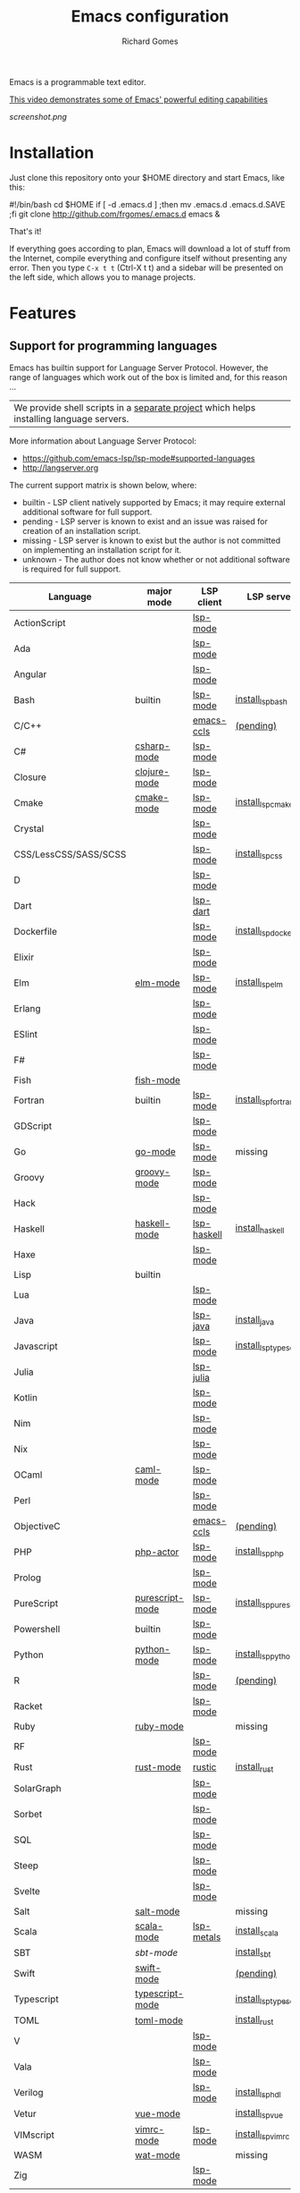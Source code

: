 #+TITLE: Emacs configuration
#+PROPERTY: header-args :tangle README.el
#+STARTUP: showeverything
#+OPTIONS: toc:nil
#+AUTHOR: Richard Gomes

Emacs is a programmable text editor.

[[http://youtu.be/jNa3axo40qM][This video demonstrates some of Emacs' powerful editing capabilities]]

[[screenshot.png]]

* Installation
Just clone this repository onto your $HOME directory and start Emacs, like this:

#+BEGIN_EXAMPLE bash
#!/bin/bash
cd $HOME
if [ -d .emacs.d ] ;then mv .emacs.d .emacs.d.SAVE ;fi
git clone http://github.com/frgomes/.emacs.d
emacs &
#+END_EXAMPLE

That's it!

If everything goes according to plan, Emacs will download a lot of stuff from the Internet, compile everything and configure itself without presenting any error. Then you type ~C-x t t~ (Ctrl-X t t) and a sidebar will be presented on the left side, which allows you to manage projects.
* Features
** Support for programming languages

Emacs has builtin support for Language Server Protocol. However, the range of languages which work out of the box is limited and, for this reason ...

| We provide shell scripts in a [[http://github.com/frgomes/bash-scripts][separate project]] which helps installing language servers.

More information about Language Server Protocol:

 * https://github.com/emacs-lsp/lsp-mode#supported-languages
 * http://langserver.org

 The current support matrix is shown below, where:

  * builtin - LSP client natively supported by Emacs; it may require external additional software for full support.
  * pending - LSP server is known to exist and an issue was raised for creation of an installation script.
  * missing - LSP server is known to exist but the author is not committed on implementing an installation script for it.
  * unknown - The author does not know whether or not additional software is required for full support.
    
 | Language              | major mode      | LSP client  | LSP server             |
 |-----------------------+-----------------+-------------+------------------------|
 | ActionScript          |                 | [[https://github.com/emacs-lsp/lsp-mode][lsp-mode]]    |                        |
 | Ada                   |                 | [[https://github.com/emacs-lsp/lsp-mode][lsp-mode]]    |                        |
 | Angular               |                 | [[https://github.com/emacs-lsp/lsp-mode][lsp-mode]]    |                        |
 | Bash                  | builtin         | [[https://github.com/emacs-lsp/lsp-mode][lsp-mode]]    | [[http://github.com/frgomes/bash-scripts/blob/master/bin/install_lsp_bash][install_lsp_bash]]       |
 | C/C++                 |                 | [[https://github.com/emacs-lsp/emacs-ccls][emacs-ccls]]  | [[https://github.com/frgomes/bash-scripts/issues/66][(pending)]]              |
 | C#                    | [[https://github.com/emacs-csharp/csharp-mode][csharp-mode]]     | [[https://github.com/emacs-lsp/lsp-mode][lsp-mode]]    |                        |
 | Closure               | [[https://github.com/clojure-emacs/clojure-mode][clojure-mode]]    | [[https://github.com/emacs-lsp/lsp-mode][lsp-mode]]    |                        |
 | Cmake                 | [[https://melpa.org/#/cmake-mode][cmake-mode]]      | [[https://github.com/emacs-lsp/lsp-mode][lsp-mode]]    | [[http://github.com/frgomes/bash-scripts/blob/master/bin/install_lsp_cmake][install_lsp_cmake]]      |
 | Crystal               |                 | [[https://github.com/emacs-lsp/lsp-mode][lsp-mode]]    |                        |
 | CSS/LessCSS/SASS/SCSS |                 | [[https://github.com/emacs-lsp/lsp-mode][lsp-mode]]    | [[http://github.com/frgomes/bash-scripts/blob/master/bin/install_lsp_css][install_lsp_css]]        |
 | D                     |                 | [[https://github.com/emacs-lsp/lsp-mode][lsp-mode]]    |                        |
 | Dart                  |                 | [[https://github.com/emacs-lsp/lsp-dart][lsp-dart]]    |                        |
 | Dockerfile            |                 | [[https://github.com/emacs-lsp/lsp-mode][lsp-mode]]    | [[http://github.com/frgomes/bash-scripts/blob/master/bin/install_lsp_dockerfile][install_lsp_dockerfile]] |
 | Elixir                |                 | [[https://github.com/emacs-lsp/lsp-mode][lsp-mode]]    |                        |
 | Elm                   | [[https://github.com/jcollard/elm-mode][elm-mode]]        | [[https://github.com/emacs-lsp/lsp-mode][lsp-mode]]    | [[http://github.com/frgomes/bash-scripts/blob/master/bin/install_lsp_elm][install_lsp_elm]]        |
 | Erlang                |                 | [[https://github.com/emacs-lsp/lsp-mode][lsp-mode]]    |                        |
 | ESlint                |                 | [[https://github.com/emacs-lsp/lsp-mode][lsp-mode]]    |                        |
 | F#                    |                 | [[https://github.com/emacs-lsp/lsp-mode][lsp-mode]]    |                        |
 | Fish                  | [[https://github.com/wwwjfy/emacs-fish][fish-mode]]       |             |                        |
 | Fortran               | builtin         | [[https://github.com/emacs-lsp/lsp-mode][lsp-mode]]    | [[http://github.com/frgomes/bash-scripts/blob/master/bin/install_lsp_fortran][install_lsp_fortran]]    |
 | GDScript              |                 | [[https://github.com/emacs-lsp/lsp-mode][lsp-mode]]    |                        |
 | Go                    | [[https://github.com/dominikh/go-mode.el][go-mode]]         | [[https://github.com/emacs-lsp/lsp-mode][lsp-mode]]    | missing                |
 | Groovy                | [[https://github.com/Groovy-Emacs-Modes/groovy-emacs-modes][groovy-mode]]     | [[https://github.com/emacs-lsp/lsp-mode][lsp-mode]]    |                        |
 | Hack                  |                 | [[https://github.com/emacs-lsp/lsp-mode][lsp-mode]]    |                        |
 | Haskell               | [[https://github.com/haskell/haskell-mode][haskell-mode]]    | [[https://github.com/emacs-lsp/lsp-haskell][lsp-haskell]] | [[http://github.com/frgomes/bash-scripts/blob/master/bin/install_haskell][install_haskell]]        |
 | Haxe                  |                 | [[https://github.com/emacs-lsp/lsp-mode][lsp-mode]]    |                        |
 | Lisp                  | builtin         |             |                        |
 | Lua                   |                 | [[https://github.com/emacs-lsp/lsp-mode][lsp-mode]]    |                        |
 | Java                  |                 | [[https://github.com/emacs-lsp/lsp-java][lsp-java]]    | [[http://github.com/frgomes/bash-scripts/blob/master/bin/install_java][install_java]]           |
 | Javascript            |                 | [[https://github.com/emacs-lsp/lsp-mode][lsp-mode]]    | [[http://github.com/frgomes/bash-scripts/blob/master/bin/install_lsp_typescript][install_lsp_typescript]] |
 | Julia                 |                 | [[https://github.com/non-Jedi/lsp-julia][lsp-julia]]   |                        |
 | Kotlin                |                 | [[https://github.com/emacs-lsp/lsp-mode][lsp-mode]]    |                        |
 | Nim                   |                 | [[https://github.com/emacs-lsp/lsp-mode][lsp-mode]]    |                        |
 | Nix                   |                 | [[https://github.com/emacs-lsp/lsp-mode][lsp-mode]]    |                        |
 | OCaml                 | [[https://github.com/ocaml/caml-mode][caml-mode]]       | [[https://github.com/emacs-lsp/lsp-mode][lsp-mode]]    |                        |
 | Perl                  |                 | [[https://github.com/emacs-lsp/lsp-mode][lsp-mode]]    |                        |
 | ObjectiveC            |                 | [[https://github.com/emacs-lsp/emacs-ccls][emacs-ccls]]  | [[https://github.com/frgomes/bash-scripts/issues/66][(pending)]]              |
 | PHP                   | [[https://github.com/phpactor/phpactor][php-actor]]       | [[https://github.com/emacs-lsp/lsp-mode][lsp-mode]]    | [[http://github.com/frgomes/bash-scripts/blob/master/bin/install_lsp_php][install_lsp_php]]        |
 | Prolog                |                 | [[https://github.com/emacs-lsp/lsp-mode][lsp-mode]]    |                        |
 | PureScript            | [[https://github.com/purescript-emacs/purescript-mode][purescript-mode]] | [[https://github.com/emacs-lsp/lsp-mode][lsp-mode]]    | [[http://github.com/frgomes/bash-scripts/blob/master/bin/install_lsp_purescript][install_lsp_purescript]] |
 | Powershell            | builtin         | [[https://github.com/emacs-lsp/lsp-mode][lsp-mode]]    |                        |
 | Python                | [[https://gitlab.com/python-mode-devs/python-mode][python-mode]]     | [[https://github.com/emacs-lsp/lsp-mode][lsp-mode]]    | [[http://github.com/frgomes/bash-scripts/blob/master/bin/install_lsp_python][install_lsp_python]]     |
 | R                     |                 | [[https://github.com/emacs-lsp/lsp-mode][lsp-mode]]    | [[https://github.com/frgomes/bash-scripts/issues/67][(pending)]]              |
 | Racket                |                 | [[https://github.com/emacs-lsp/lsp-mode][lsp-mode]]    |                        |
 | Ruby                  | [[https://github.com/zenspider/Enhanced-Ruby-Mode][ruby-mode]]       |             | missing                |
 | RF                    |                 | [[https://github.com/emacs-lsp/lsp-mode][lsp-mode]]    |                        |
 | Rust                  | [[https://github.com/rust-lang/rust-mode][rust-mode]]       | [[https://github.com/brotzeit/rustic][rustic]]      | [[http://github.com/frgomes/bash-scripts/blob/master/bin/install_rust][install_rust]]           |
 | SolarGraph            |                 | [[https://github.com/emacs-lsp/lsp-mode][lsp-mode]]    |                        |
 | Sorbet                |                 | [[https://github.com/emacs-lsp/lsp-mode][lsp-mode]]    |                        |
 | SQL                   |                 | [[https://github.com/emacs-lsp/lsp-mode][lsp-mode]]    |                        |
 | Steep                 |                 | [[https://github.com/emacs-lsp/lsp-mode][lsp-mode]]    |                        |
 | Svelte                |                 | [[https://github.com/emacs-lsp/lsp-mode][lsp-mode]]    |                        |
 | Salt                  | [[https://github.com/glynnforrest/salt-mode][salt-mode]]       |             | missing                |
 | Scala                 | [[https://github.com/hvesalai/emacs-scala-mode][scala-mode]]      | [[https://github.com/emacs-lsp/lsp-metals][lsp-metals]]  | [[http://github.com/frgomes/bash-scripts/blob/master/bin/install_scala][install_scala]]          |
 | SBT                   | [[   https://github.com/hvesalai/emacs-sbt-mode][sbt-mode]]        |             | [[http://github.com/frgomes/bash-scripts/blob/master/bin/install_sbt][install_sbt]]            |
 | Swift                 | [[https://github.com/swift-emacs/swift-mode][swift-mode]]      |             | [[https://github.com/frgomes/bash-scripts/issues/66][(pending)]]              |
 | Typescript            | [[https://github.com/emacs-typescript/typescript.el][typescript-mode]] |             | [[http://github.com/frgomes/bash-scripts/blob/master/bin/install_lsp_typescript][install_lsp_typescript]] |
 | TOML                  | [[https://github.com/dryman/toml-mode.el][toml-mode]]       |             | [[http://github.com/frgomes/bash-scripts/blob/master/bin/install_rust][install_rust]]           |
 | V                     |                 | [[https://github.com/emacs-lsp/lsp-mode][lsp-mode]]    |                        |
 | Vala                  |                 | [[https://github.com/emacs-lsp/lsp-mode][lsp-mode]]    |                        |
 | Verilog               |                 | [[https://github.com/emacs-lsp/lsp-mode][lsp-mode]]    | [[http://github.com/frgomes/bash-scripts/blob/master/bin/install_lsp_hdl][install_lsp_hdl]]        |
 | Vetur                 | [[https://github.com/AdamNiederer/vue-mode][vue-mode]]        |             | [[http://github.com/frgomes/bash-scripts/blob/master/bin/install_lsp_vue][install_lsp_vue]]        |
 | VIMscript             | [[https://github.com/mcandre/vimrc-mode][vimrc-mode]]      | [[https://github.com/emacs-lsp/lsp-mode][lsp-mode]]    | [[http://github.com/frgomes/bash-scripts/blob/master/bin/install_lsp_vimrc][install_lsp_vimrc]]      |
 | WASM                  | [[https://github.com/devonsparks/wat-mode/blob/master/wat-mode.el][wat-mode]]        |             | missing                |
 | Zig                   |                 | [[https://github.com/emacs-lsp/lsp-mode][lsp-mode]]    |                        |

** Support for data languages
 | Language  | major mode   | LSP client | LSP server          |
 |-----------+--------------+------------+---------------------|
 | Dhall     | [[https://github.com/psibi/dhall-mode][dhall-mode]]   | [[https://github.com/emacs-lsp/lsp-mode][lsp-mode]]   | [[http://github.com/frgomes/bash-scripts/blob/master/bin/install_dhall][install_dhall]]       |
 | GraphQL   | [[https://github.com/davazp/graphql-mode][graphql-mode]] | [[https://github.com/emacs-lsp/lsp-mode][lsp-mode]]   | [[http://github.com/frgomes/bash-scripts/blob/master/bin/install_lsp_graphql][install_lsp_graphql]] |
 | JSON      | [[https://github.com/joshwnj/json-mode][json-mode]]    | [[https://github.com/emacs-lsp/lsp-mode][lsp-mode]]   | [[http://github.com/frgomes/bash-scripts/blob/master/bin/install_lsp_json][install_lsp_json]]    |
 | Terraform | [[https://github.com/purcell/emacs-hcl-mode][hcl-mode]]     | [[https://github.com/emacs-lsp/lsp-mode][lsp-mode]]   | [[http://github.com/frgomes/bash-scripts/blob/master/bin/install_terraform][install_terraform]]   |
 | VHDL      |              | [[https://github.com/emacs-lsp/lsp-mode][lsp-mode]]   |                     |
 | YAML      | [[https://github.com/yoshiki/yaml-mode][yaml-mode]]    | [[https://github.com/emacs-lsp/lsp-mode][lsp-mode]]   | [[http://github.com/frgomes/bash-scripts/blob/master/bin/install_lsp_yaml][install_lsp_yaml]]    |
 | XML       | builtin      | [[https://github.com/emacs-lsp/lsp-mode][lsp-mode]]   |                     |
** Support for markup languages
 | Language | mode          | LSP client | LSP server           |
 |----------+---------------+------------+----------------------|
 | HTML     | builtin       | [[https://github.com/emacs-lsp/lsp-mode][lsp-mode]]   | [[http://github.com/frgomes/bash-scripts/blob/master/bin/install_lsp_html][install_lsp_html]]     |
 | LaTeX    | builtin       | [[https://github.com/ROCKTAKEY/lsp-latex][lsp-latex]]  | [[http://github.com/frgomes/bash-scripts/blob/master/bin/install_rust][install_rust]]         |
 | Markdown | [[https://github.com/jrblevin/markdown-mode][markdown-mode]] | [[https://github.com/emacs-lsp/lsp-mode][lsp-mode]]   | [[http://github.com/frgomes/bash-scripts/blob/master/bin/install_lsp_markdown][install_lsp_markdown]] |
 | RST      | builtin       |            |                      |
 | Sphinx   | [[https://github.com/Fuco1/sphinx-mode][sphinx-mode]]   |            |                      |
 | TeX      | builtin       | [[https://github.com/emacs-lsp/lsp-mode][lsp-mode]]   | [[http://github.com/frgomes/bash-scripts/blob/master/bin/install_rust][install_rust]]         |
** Source code management
 | Package                 | Purpose                                        | Status  |
 |-------------------------+------------------------------------------------+---------|
 | magit                   | a powerful frontend for Git                    | done    |
 | monky                   | a powerful frontend for Mercurial/Hg           | done    |
 | find-file-in-repository | find files in the source control               | done    |
** Ivy, an excellent completion framework
 | Package            | Purpose                                    | Status |
 |--------------------+--------------------------------------------+--------|
 | ivy                | Easy completion from a list                | done   |
 | ivy-treemacs       | tree navigation sidebar                    | done   |
 | swiper             | Isearch with an overview. Oh, man!         | done   |
 | counsel-jq         | Live preview of "jq" queries using counsel | done   |
 | counsel-etags      | Complete Ctags/Etags solution using ivy    | done   |
 | counsel-projectile | Ivy integration for Projectile             | done   |
** Additional extensions
 | Package                 | Purpose                                        | Status  |
 |-------------------------+------------------------------------------------+---------|
 | undo-tree               | recovers any past state of a buffer            | done    |
 | move-dup                | Eclipse-like move and duplicate lines          | done    |
 | highlight-symbol        | highlight and navigate between symbols         | done    |
 | goto-chg                | goto last change in current buffer             | done    |
 | yasnippet               | template system                                | done    |
 | yatemplate              | expand abbreviations into function templates   | done    |
 | smartparens             | deals with parens pairs in smart ways          | done    |
 | gist                    | share snippets and pastes                      | done    |
 | restclient              | REST REPL                                      | done    |
 | rg                      | ripgrep                                        | done    |
 | multiple-cursors        | edit multiple places of a buffer at once       | done    |
 | window-numbering        | assign numbers to windows for quick access     | done    |
 | expand-region           | increase selected region by semantic units     | done    |
** Additional custom functions

 * move-region-to-file
 * save-latest-defined-macro

----

* About this configuration file
This file you are reading right now is also a Emacs configuration file.

You can skip reading the remainder of this file, unless you'd like to learn how to configure Emacs or you'd like to learn a bit of ``org-mode``.
** Disable menus
#+BEGIN_SRC emacs-lisp
;; Dark screen as soon as possible
(add-to-list 'default-frame-alist '(background-color . "#000000"))
;; No splash screen please
(setq inhibit-startup-message t)
;; Turn off mouse interface early in startup to avoid momentary display
(if (fboundp 'menu-bar-mode)   (menu-bar-mode -1))
(if (fboundp 'tool-bar-mode)   (tool-bar-mode -1))
(if (fboundp 'scroll-bar-mode) (scroll-bar-mode -1))
(if (fboundp 'tooltip-mode)    (tooltip-mode -1))
#+END_SRC
** Bootstrap straight.el
#+BEGIN_SRC emacs-lisp
(defvar bootstrap-version)
(let ((bootstrap-file
       (expand-file-name "straight/repos/straight.el/bootstrap.el" user-emacs-directory))
      (bootstrap-version 5))
  (unless (file-exists-p bootstrap-file)
    (with-current-buffer
        (url-retrieve-synchronously
         "https://raw.githubusercontent.com/raxod502/straight.el/master/install.el"
         'silent 'inhibit-cookies)
      (goto-char (point-max))
      (eval-print-last-sexp)))
  (load bootstrap-file nil 'nomessage))
;;;;  Effectively replace use-package with straight-use-package
;;; https://github.com/raxod502/straight.el/blob/develop/README.md#integration-with-use-package
(straight-use-package 'use-package)
(setq straight-use-package-by-default t)
#+END_SRC
** Automatic package updates
The auto-package-update package helps us keep our Emacs packages up to date! It will prompt you after a certain number of days either at startup or at a specific time of day to remind you to update your packages.

You can also use M-x auto-package-update-now to update right now!

#+BEGIN_SRC emacs-lisp
(use-package auto-package-update
  :custom
  (auto-package-update-interval 7)
  (auto-package-update-prompt-before-update t)
  (auto-package-update-hide-results t)
  :config
  (auto-package-update-maybe)
  (auto-package-update-at-time "09:00"))
#+END_SRC
** Keep Folders Clean
We use the [[https://github.com/emacscollective/no-littering/blob/master/no-littering.el][no-littering]] package to keep folders where we edit files and the Emacs configuration folder clean!  It knows about a wide variety of variables for built in Emacs features as well as those from community packages so it can be much easier than finding and setting these variables yourself.

#+BEGIN_SRC emacs-lisp
  ;; NOTE: If you want to move everything out of the ~/.emacs.d folder
  ;; reliably, set `user-emacs-directory` before loading no-littering!
  ;(setq user-emacs-directory "~/.cache/emacs")
  (use-package no-littering)

  ;; no-littering doesn't set this by default so we must place
  ;; auto save files in the same path as it uses for sessions
  (setq auto-save-file-name-transforms
        `((".*" ,(no-littering-expand-var-file-name "auto-save/") t)))
#+END_SRC
** Color theme and mode line
[[https://github.com/hlissner/emacs-doom-themes][doom-themes]] is a great set of themes with a lot of variety and support for many different Emacs modes.  Taking a look at the [[https://github.com/hlissner/emacs-doom-themes/tree/screenshots][screenshots]] might help you decide which one you like best.  You can also run =M-x counsel-load-theme= to choose between them easily.
#+begin_src emacs-lisp
(use-package doom-themes
  :init (load-theme 'doom-molokai t))

(use-package doom-modeline
      :ensure t
      :defer t
      :hook (after-init . doom-modeline-init))
#+end_src
** Helpful Help Commands
[[https://github.com/Wilfred/helpful][Helpful]] adds a lot of very helpful (get it?) information to Emacs' =describe-= command buffers.  For example, if you use =describe-function=, you will not only get the documentation about the function, you will also see the source code of the function and where it gets used in other places in the Emacs configuration.  It is very useful for figuring out how things work in Emacs.

#+begin_src emacs-lisp
  (use-package helpful
    :commands (helpful-callable helpful-variable helpful-command helpful-key)
    :custom
    (counsel-describe-function-function #'helpful-callable)
    (counsel-describe-variable-function #'helpful-variable)
    :bind
    ([remap describe-function] . counsel-describe-function)
    ([remap describe-command] . helpful-command)
    ([remap describe-variable] . counsel-describe-variable)
    ([remap describe-key] . helpful-key))
#+end_src
** Hydra has several arms
#+BEGIN_SRC emacs-lisp
(use-package hydra)

(use-package hydra-posframe
  :after hydra
  :straight (:host github :repo "Ladicle/hydra-posframe")
  :hook (after-init . hydra-posframe-enable)
  :init
  (setq hydra-posframe-poshandler 'posframe-poshandler-frame-bottom-center)
  (setq hydra-posframe-border-width 1)
  (setq hydra-posframe-parameters '((left-fringe . 5)(right-fringe . 5)))
  :custom-face (hydra-posframe-border-face ((t (:background "#bf616a"))))
  :custom-face (hydra-posframe-face ((t (:background "#3b4252")))))

(use-package major-mode-hydra
  :after hydra-postframe
  :preface
  (defun with-alltheicon (icon str &optional height v-adjust)
    "Displays an icon from all-the-icon."
    (s-concat (all-the-icons-alltheicon icon :v-adjust (or v-adjust 0) :height (or height 1)) " " str))

  (defun with-faicon (icon str &optional height v-adjust)
    "Displays an icon from Font Awesome icon."
    (s-concat (all-the-icons-faicon icon :v-adjust (or v-adjust 0) :height (or height 1)) " " str))

  (defun with-fileicon (icon str &optional height v-adjust)
    "Displays an icon from the Atom File Icons package."
    (s-concat (all-the-icons-fileicon icon :v-adjust (or v-adjust 0) :height (or height 1)) " " str))

  (defun with-octicon (icon str &optional height v-adjust)
    "Displays an icon from the GitHub Octicons."
    (s-concat (all-the-icons-octicon icon :v-adjust (or v-adjust 0) :height (or height 1)) " " str)))
#+END_SRC
** Jump fast with Avy
Avy is a GNU Emacs package for jumping to visible text using a char-based decision tree.

https://github.com/abo-abo/avy
#+BEGIN_SRC emacs-lisp
(use-package avy
  :bind (("C-:"   . avy-goto-char-timer)
         ("M-g g" . avy-goto-line)  ;; replaces goto-line
         ("M-g w" . avy-goto-word-1))
  :config (avy-setup-default)
  :init (setq avy-all-windows nil))

(defhydra hydra-avy (:exit t :hint nil)
  "
 Line^^       Region^^        Goto
----------------------------------------------------------
 [_y_] yank   [_Y_] yank      [_j_] timed char  [_c_] char          [_C_] char-2
 [_m_] move   [_M_] move      [_w_] word        [_W_] any word
 [_k_] kill   [_K_] kill      [_l_] line        [_L_] end of line"
  ("j" avy-goto-char-timer)
  ("c" avy-goto-char)
  ("C" avy-goto-char-2)
  ("w" avy-goto-word-1)
  ("W" avy-goto-word-0)
  ("l" avy-goto-line)
  ("L" avy-goto-end-of-line)
  ("m" avy-move-line)
  ("M" avy-move-region)
  ("k" avy-kill-whole-line)
  ("K" avy-kill-region)
  ("y" avy-copy-line)
  ("Y" avy-copy-region))
#+END_SRC
** Ivy, an excellent completion framework
#+BEGIN_SRC emacs-lisp
(use-package counsel
  :bind (("M-x"     . counsel-M-x)
         ("M-y"     . counsel-yank-pop)
         ("C-c s B" . counsel-switch-buffer)
         ("C-c s c" . counsel-compile)
         ("C-c s g" . counsel-git)
         ("C-c s j" . counsel-git-grep)
         ("C-c s L" . counsel-git-log)
         ("C-c s k" . counsel-rg)
         ("C-c s m" . counsel-linux-app)
         ("C-c s n" . counsel-fzf)
         ("C-c s l" . counsel-locate)
         ("C-c s J" . counsel-file-jump)
         ("C-c s b" . counsel-bookmark)
         ("C-c s D" . counsel-descbinds)
         ("C-c s o" . counsel-outline)
         ("C-c s t" . counsel-load-theme)
         ("C-c s f" . counsel-org-file)
         ("C-c s u" . counsel-unicode-char)
         ("C-c s v" . counsel-set-variable)
         ("C-c s p" . counsel-package)
         ("C-c s i" . counsel-info-lookup-symbol)
         ("C-h f"   . counsel-describe-function)
         ("C-h v"   . counsel-describe-variable)
         ("C-h l"   . counsel-find-library)
         ("C-x C-f" . counsel-find-file)
         :map minibuffer-local-map
         ("C-r" . 'counsel-minibuffer-history))
  :custom
  (counsel-linux-app-format-function #'counsel-linux-app-format-function-name-only)
  :config
  (counsel-mode t))

;; (use-package posframe)
;; (use-package flx)
;; (use-package wgrep)
;; (use-package wgrep-ag)

(use-package ivy
  :diminish
  :bind (("C-c C-r" . ivy-resume)
         ("C-x b"   . ivy-switch-buffer)
         ("C-x B"   . ivy-switch-buffer-other-window)
         ("C-c v"   . ivy-push-view)
         ("C-c V"   . ivy-pop-view)
         (:map ivy-minibuffer-map ("C-:" . ivy-avy))
         (:map ivy-minibuffer-map ("C-;" . hydra-avy/body)))
  :custom
  (ivy-count-format "(%d/%d) ")
  (ivy-use-virtual-buffers t)
  :config
  (ivy-mode)
  (setq ivy-re-builders-alist
        '(
          (ivy-switch-buffer . ivy--regex-fuzzy)
          (counsel-ag        . ivy--regex-plus)
          (counsel-git-grep  . ivy--regex-plus)
          (swiper            . ivy--regex) 
          (t                 . ivy--regex-fuzzy))))

(use-package ivy-hydra
  :after ivy)

(use-package all-the-icons-ivy-rich
  :requires ivy avy
  :init (all-the-icons-ivy-rich-mode t))

(use-package ivy-rich
  :after counsel
  :custom
  (ivy-virtual-abbreviate 'full
                          ivy-rich-switch-buffer-align-virtual-buffer t
                          ivy-rich-path-style 'abbrev)
  :config
  (ivy-rich-mode t))

(use-package ivy-prescient
  :after counsel
  :custom
  (ivy-prescient-enable-filtering nil)
  :config
  ;; Uncomment the following line to have sorting remembered across sessions!
  (prescient-persist-mode t)
  (ivy-prescient-mode t))

;;XXX (use-package ivy-postframe :demand :after counsel)

(use-package counsel-projectile :demand)
;;FIXME: (use-package ag :demand 'lisp-indent-function)
;;FIXME: (use-package wgrep-ag :demand)

(use-package smartparens
  :demand
  :diminish smartparens-mode
  :commands
  smartparens-strict-mode
  smartparens-mode
  sp-restrict-to-pairs-interactive
  sp-local-pair
  :hook (common-lisp-modes-mode . smartparens-strict-mode)
  :hook (prog-mode              . smartparens-strict-mode)
  :hook (common-lisp-mode       . smartparens-strict-mode)
  :hook (emacs-lisp-mode        . smartparens-strict-mode)
  :hook (reb-mode               . smartparens-strict-mode)
  :hook (reb-lisp-mode          . smartparens-strict-mode)
  :hook (closure-mode           . smartparens-strict-mode)
  ;;:init (setq sp-interactive-dwim t)
  :config
  (require 'smartparens-config)
  (sp-use-smartparens-bindings)
  (sp-pair "(" ")" :wrap "C-(") ;; how do people live without this?
  (sp-pair "[" "]" :wrap "s-[") ;; C-[ sends ESC
  (sp-pair "{" "}" :wrap "C-{")
  ;; WORKAROUND https://github.com/Fuco1/smartparens/issues/543
  (bind-key "C-<left>"  nil smartparens-mode-map)
  (bind-key "C-<right>" nil smartparens-mode-map)
  (bind-key "s-<delete>"    'sp-kill-sexp smartparens-mode-map)
  (bind-key "s-<backspace>" 'sp-backward-kill-sexp smartparens-mode-map))
#+END_SRC
** Hydra has several arms (experimental)
#+BEGIN_SRC emacs-lisp
(major-mode-hydra-define emacs-lisp-mode nil
  ("Eval"
   (("b" eval-buffer "buffer")
    ("e" eval-defun "defun")
    ("r" eval-region "region"))
   "REPL"
   (("I" ielm "ielm"))
   "Test"
   (("t" ert "prompt")
    ("T" (ert t) "all")
    ("F" (ert :failed) "failed"))
   "Doc"
   (("d" describe-foo-at-point "thing-at-pt")
    ("f" describe-function "function")
    ("v" describe-variable "variable")
    ("i" info-lookup-symbol "info lookup"))))

;;Hydra / BToggle
;;Group a lot of commands.
(pretty-hydra-define hydra-btoggle
  (:hint nil :quit-key "q" :title (with-faicon "toggle-on" "Toggle" 1 -0.05))
  ("Basic"
   (("a" abbrev-mode "abbrev" :toggle t)
    ("n" auto-insert-mode "auto-insert" :toggle t)
    ("h" global-hungry-delete-mode "hungry delete" :toggle t))
   "Coding"
   (("e" electric-operator-mode "electric operator" :toggle t)
    ("f" flycheck-mode "flycheck" :toggle t)
    ("l" lsp-mode "lsp" :toggle t)
    ("H" hl-todo-mode "hl-todo" :toggle t)
    ("o" origami-mode "origami" :toggle t)
    ("s" smartparens-mode "smartparens" :toggle t))
   "Debug"
   (("de" toggle-debug-on-error "debug on error" :toggle debug-on-error)
    ("dq" toggle-debug-on-quit "debug on C-g" :toggle debug-on-quit))
   "UI"
   (("i" ivy-rich-mode "ivy-rich" :toggle t))))

(pretty-hydra-define hydra-flycheck
  (:hint nil :quit-key "q" :title (with-faicon "plane" "Flycheck" 1 -0.05))
  ("Checker"
   (("?" flycheck-describe-checker "describe")
    ("d" flycheck-disable-checker "disable")
    ("m" flycheck-mode "mode")
    ("s" flycheck-select-checker "select"))
   "Errors"
   (("k" flycheck-previous-error "previous")
    ("j" flycheck-next-error "next")
    ("f" flycheck-buffer "check")
    ("l" flycheck-list-errors "list"))
   "Other"
   (("M" flycheck-manual "manual")
    ("v" flycheck-verify-setup "verify setup"))))

(defhydra hydra-yasnippet (:hint nil)
  "
              ^YASnippets^
--------------------------------------------
  Modes:    Load/Visit:    Actions:
 _g_lobal  _d_irectory    _i_nsert
 _m_inor   _f_ile         _t_ryout
 _e_xtra   _l_ist         _n_ew
         _a_ll
"
  ("d" yas-load-directory)
  ("e" yas-activate-extra-mode)
  ("i" yas-insert-snippet)
  ("f" yas-visit-snippet-file)
  ("n" yas-new-snippet)
  ("t" yas-tryout-snippet)
  ("l" yas-describe-tables)
  ("g" yas/global-mode)
  ("m" yas/minor-mode)
  ("a" yas-reload-all))

(defhydra hydra-smartparens (:hint nil)
  "
 Moving^^^^                       Slurp & Barf^^   Wrapping^^            Sexp juggling^^^^               Destructive
------------------------------------------------------------------------------------------------------------------------
 [_a_] beginning  [_n_] down      [_h_] bw slurp   [_R_]   rewrap        [_S_] split   [_t_] transpose   [_c_] change inner  [_w_] copy
 [_e_] end        [_N_] bw down   [_H_] bw barf    [_u_]   unwrap        [_s_] splice  [_A_] absorb      [_C_] change outer
 [_f_] forward    [_p_] up        [_l_] slurp      [_U_]   bw unwrap     [_r_] raise   [_E_] emit        [_k_] kill          [_g_] quit
 [_b_] backward   [_P_] bw up     [_L_] barf       [_(__{__[_] wrap (){}[]   [_j_] join    [_o_] convolute   [_K_] bw kill       [_q_] quit"
  ;; Moving
  ("a" sp-beginning-of-sexp)
  ("e" sp-end-of-sexp)
  ("f" sp-forward-sexp)
  ("b" sp-backward-sexp)
  ("n" sp-down-sexp)
  ("N" sp-backward-down-sexp)
  ("p" sp-up-sexp)
  ("P" sp-backward-up-sexp)

  ;; Slurping & barfing
  ("h" sp-backward-slurp-sexp)
  ("H" sp-backward-barf-sexp)
  ("l" sp-forward-slurp-sexp)
  ("L" sp-forward-barf-sexp)

  ;; Wrapping
  ("R" sp-rewrap-sexp)
  ("u" sp-unwrap-sexp)
  ("U" sp-backward-unwrap-sexp)
  ("(" sp-wrap-round)
  ("{" sp-wrap-curly)
  ("[" sp-wrap-square)

  ;; Sexp juggling
  ("S" sp-split-sexp)
  ("s" sp-splice-sexp)
  ("r" sp-raise-sexp)
  ("j" sp-join-sexp)
  ("t" sp-transpose-sexp)
  ("A" sp-absorb-sexp)
  ("E" sp-emit-sexp)
  ("o" sp-convolute-sexp)

  ;; Destructive editing
  ("c" sp-change-inner :exit t)
  ("C" sp-change-enclosing :exit t)
  ("k" sp-kill-sexp)
  ("K" sp-backward-kill-sexp)
  ("w" sp-copy-sexp)

  ("q" nil)
  ("g" nil))

;; TODO this doesn't work
(pretty-hydra-define hydra-s
  (:hint t :quit-key "RET" :title "String manipulation")
  ("Pertaining to words"
   (("w" (lambda()(interactive)(s-split-words (buffer-substring-no-properties (region-beginning) (region-end)))) "split words")
    ("c" (lambda()(interactive)(s-lower-camel-case (buffer-substring-no-properties (region-beginning) (region-end)))) "lower camel")
    ("C" (lambda()(interactive)(s-upper-camel-case (buffer-substring-no-properties (region-beginning) (region-end)))) "upper camel")
    ("s" (lambda()(interactive)(s-snake-case (buffer-substring-no-properties (region-beginning) (region-end)))) "snake")
    ("d" (lambda()(interactive)(s-dashed-words (buffer-substring-no-properties (region-beginning) (region-end)))) "dashed")
    ("W" (lambda()(interactive)(s-capitalized-words (buffer-substring-no-properties (region-beginning) (region-end)))) "capital")
    ("t" (lambda()(interactive)(s-titleized-words (buffer-substring-no-properties (region-beginning) (region-end)))) "titleize")
    ("i" (lambda()(interactive)(s-word-initials (buffer-substring-no-properties (region-beginning) (region-end)))) "initials"))))

(defhydra hydra-avy (:exit t :hint nil)
  "
 Line^^       Region^^        Goto
----------------------------------------------------------
 [_y_] yank   [_Y_] yank      [_j_] timed char  [_c_] char          [_C_] char-2
 [_m_] move   [_M_] move      [_w_] word        [_W_] any word
 [_k_] kill   [_K_] kill      [_l_] line        [_L_] end of line"
  ("j" avy-goto-char-timer)
  ("c" avy-goto-char)
  ("C" avy-goto-char-2)
  ("w" avy-goto-word-1)
  ("W" avy-goto-word-0)
  ("l" avy-goto-line)
  ("L" avy-goto-end-of-line)
  ("m" avy-move-line)
  ("M" avy-move-region)
  ("k" avy-kill-whole-line)
  ("K" avy-kill-region)
  ("y" avy-copy-line)
  ("Y" avy-copy-region))

(defhydra hydra-smerge
  (:hint nil
          :pre (smerge-mode 1))
  "
^Move^ ^Keep^ ^Diff^ ^Pair^
------------------------------------------------------
_n_ext _b_ase  _R_efine _<_: base-upper
_p_rev _u_pper _E_diff _=_: upper-lower
^ ^ _l_ower _C_ombine _>_: base-lower
^ ^ _a_ll _r_esolve
_q_uit _RET_: current
"
  ("RET" smerge-keep-current)
  ("C" smerge-combine-with-next)
  ("E" smerge-ediff)
  ("R" smerge-refine)
  ("a" smerge-keep-all)
  ("b" smerge-keep-base)
  ("u" smerge-keep-upper)
  ("n" smerge-next)
  ("l" smerge-keep-lower)
  ("p" smerge-prev)
  ("r" smerge-resolve)
  ("<" smerge-diff-base-upper)
  ("=" smerge-diff-upper-lower)
  (">" smerge-diff-base-lower)
  ("q" nil))

(pretty-hydra-define hydra-projectile
  (:hint nil :quit-key "q" :title (with-faicon "rocket" "Projectile" 1 -0.05))
  ("Buffers"
   (("b" counsel-projectile-switch-to-buffer "list")
    ("k" projectile-kill-buffers "kill all")
    ("S" projectile-save-project-buffers "save all"))
   "Find"
   (("d" counsel-projectile-find-dir "directory")
    ("F" projectile-recentf "recent files")
    ("D" projectile-dired "dired")
    ("g" counsel-projectile-find-file-dwim "file dwim")
    ("f" counsel-projectile-find-file "file")
    ("p" counsel-projectile-switch-project "project"))
   "Other"
   (("i" projectile-invalidate-cache "reset cache")
    ("x" projectile-remove-known-project "remove known project")
    ("z" projectile-cache-current-file "cache current file")
    ("X" projectile-cleanup-known-projects "cleanup known projects"))
   "Search"
   (("r" projectile-replace "replace")
    ("o" projectile-multi-occur "occur")
    ("R" projectile-replace-regexp "regexp replace")
    ("sg" counsel-projectile-grep "grep")
    ("ss" counsel-projectile-ag "ag")
    ("sr" counsel-projectile-rg "rg")
    ("ss" counsel-rg "search")
    )))

(defhydra hydra-next-error (:hint nil)
    "
Compilation errors:
_k_: next error        _j_: first error    _q_uit
_i_: previous error    _l_: last error
"
    ("`" next-error     nil)
    ("k" next-error     nil :bind nil)
    ("i" previous-error nil :bind nil)
    ("j" first-error    nil :bind nil)
    ("l" (condition-case err
             (while t
               (next-error))
           (user-error nil))
     nil :bind nil)
    ("q" nil            nil))

(pretty-hydra-define hydra-lsp-metals
  (:hint nil :quit-key "q" :exit t :title (with-faicon "rocket" "LSP"))
    ("Find"
     (("fD"  lsp-find-declaration "declaration")
      ("fd"  lsp-find-definition "definition")
      ("fr"  lsp-find-references "references")
      ("fi"  lsp-find-implementation "implementation")
      ("ft"  lsp-find-type-definition "type")
      ("fs"  lsp-ivy-workspace-symbol "symbol")
      ("fS"  lsp-ivy-global-workspace-symbol "global symbol")
      ("fw"  lsp-ui-find-workspace-symbol "ui symbol")
      ("fe"  lsp-treemacs-errors-list "errors list")
      ("fh"  lsp-treemacs-call-hierarchy "call hierarchy")
      ("pd"  lsp-ui-peek-find-definitions "peek definitions")
      ("pr"  lsp-ui-peek-find-references "peek references")
      ("pf"  lsp-ui-peek-find-workspace-symbol "peek symbol")
      ("pi"  lsp-ui-peek-find-implementation "peek implementation"))
     "Toggle"
     (("td"  lsp-ui-doc-mode "doc" :toggle t)
      ("tS"  lsp-ui-sideline-mode "sideline mode" :toggle t)
      ("ts"  lsp-ui-sideline-toggle-symbols-info "sideline symbols" :toggle t)
      ("tl"  lsp-lens-mode "lens" :toggle t)
      ("ti"  lsp-toggle-trace-io "trace-io" :toggle t)
      ("th"  lsp-toggle-symbol-highlight "symbol highlight")
      ("tf"  lsp-toggle-on-type-formatting "format" :toggle t)
      ("tF"  lsp-ui-flycheck-list "flycheck")
      ("tT"  lsp-treemacs-sync-mode "treemacs sync" :toggle t)
      ("tD"  lsp-diagnostics-modeline-mode "diag line" :toggle t)
      ("tnf" lsp-signature-toggle-full-docs "sign docs full")
      ("tna" lsp-signature-activate "sign activate help")
      ("tns" lsp-toggle-signature-auto-activate "sign auto activate"))
     "Code"
     (("cr"  lsp-rename "rename")
      ("co"  lsp-organize-imports "org imports")
      ("cm"  lsp-ui-imenu "imenu")
      ("cx"  lsp-execute-code-action "action")
      ("cd"  lsp-ui-doc-glance "doc glance")
      ("c."  lsp-describe-thing-at-point "describe")
      ("=f"  lsp-format-buffer "format")
      ("=r"  lsp-format-region "region")
      ("=l"  lsp-avy-lens "avy lens")
      ("=f"  lsp-ui-flycheck-list "flycheck list")
      ("=x"  xref-find-apropos "xref-apropos"))
     "Metals"
     (("Lb"  lsp-metals-build-import "build import")
      ("Ls"  lsp-metals-sources-scan "sources rescan")
      ("Lr"  lsp-metals-build-connect "bloop reconnect"))
     "Session"
     (("S?"  lsp-describe-session "describe")
      ("Ss"  lsp "start")
      ("Sd"  lsp-disconnect "disconnect")
      ("Sr"  lsp-workspace-restart "restart")
      ("Sq"  lsp-workspace-shutdown "shutdown")
      ("Sl"  lsp-workspace-show-log "log")
      ("Sfa" lsp-workspace-folders-add "folders +")
      ("Sfo" lsp-workspace-folders-open "folder")
      ("Sfr" lsp-workspace-folders-remove "folders -")
      ("Sfb" lsp-workspace-blacklist-remove "blacklist -"))))

(pretty-hydra-define hydra-magit
  (:hint nil :quit-key "q" :title (with-alltheicon "git" "Magit" 1 -0.05))
  ("Action"
   (("b" magit-blame-addition "blame")
    ("c" magit-clone "clone")
    ("i" magit-init "init")
    ("f" magit-file-popup "file popup")
    ("t" git-timemachine "time machine")
    ("l" magit-log-buffer-file "commit log (current file)")
    ("L" magit-log-current "commit log (project)")
    ("g" magit-status "status"))))

(pretty-hydra-define hydra-windows
  (:hint nil :forein-keys warn :quit-key "q" :title (with-faicon "windows" "Windows" 1 -0.05))
  ("Window"
   (("d" delete-window "delete window")
    ("o" delete-other-windows "delete others" :exit t)
    ("s" split-window-below "split below")
    ("h" split-window-horizontally "split horizontally")
    ("v" split-window-vertically "split vertically")
    ("w" other-window "other window" :exit t)
    ("r" rename-buffer "rename buffer" :exit t)
    ("a" ace-window "ace" :exit t)
    ("k" kill-buffer-and-window "kill buffer and window" :exit t))
   "Frame"
   (("fk" delete-frame "delete frame")
    ("fo" delete-other-frames "delete others")
    ("fn" make-frame-command "make frame"))
   "Size"
   (("b" balance-windows "balance")
    ("L" shrink-window-horizontally "narrow")
    ("H" enlarge-window-horizontally "widen")
    ("J" shrink-window "lower")
    ("K" enlarge-window "heighten")
    ("S" switch-window-then-swap-buffer "swap"))
   "Zoom"
   (("-" zoom-out "out");text-scale-decrease "out")
    ("+" zoom-in "in");text-scale-increase "in")
    ("=" zoom-frm-unzoom "reset"))));(text-scale-increase 0) "reset"))))

(defhydra hydra-buffer-menu (:hint nil)
  "
^Mark^             ^Unmark^           ^Actions^          ^Search
^^^^^^^^-----------------------------------------------------------------
_m_: mark          _u_: unmark        _x_: execute       _R_: re-isearch
_s_: save          _U_: unmark up     _b_: bury          _I_: isearch
_d_: delete        ^ ^                _g_: refresh       _O_: multi-occur
_D_: delete up     ^ ^                _T_: files only: % -28`Buffer-menu-files-only
_~_: modified
"
  ("m" Buffer-menu-mark)
  ("u" Buffer-menu-unmark)
  ("U" Buffer-menu-backup-unmark)
  ("d" Buffer-menu-delete)
  ("D" Buffer-menu-delete-backwards)
  ("s" Buffer-menu-save)
  ("~" Buffer-menu-not-modified)
  ("x" Buffer-menu-execute)
  ("b" Buffer-menu-bury)
  ("g" revert-buffer)
  ("T" Buffer-menu-toggle-files-only)
  ("O" Buffer-menu-multi-occur)
  ("I" Buffer-menu-isearch-buffers)
  ("R" Buffer-menu-isearch-buffers-regexp)
  ("c" nil "cancel")
  ("v" Buffer-menu-select "select")
  ("o" Buffer-menu-other-window "other-window")
  ("q" quit-window "quit"))

(defhydra hydra-folding (:hint nil)
   "
  _o_pen node    _n_ext fold       toggle _f_orward  _s_how current only
  _c_lose node   _p_revious fold   toggle _a_ll
  "
   ("o" origami-open-node)
   ("c" origami-close-node)
   ("n" origami-next-fold)
   ("p" origami-previous-fold)
   ("f" origami-forward-toggle-node)
   ("a" origami-toggle-all-nodes)
   ("s" origami-show-only-node))

(pretty-hydra-define hydra-accessibility
  (:hint nil :quit-key "q" :title (with-faicon "universal-access" "Accessibility" 1 -0.05))
  ("TTS" (
    ("b" festival-say-buffer "festival bufer")
    ("r" festival-say-region "festival region")
    ("k" festival-kill-process "festival kill"))))

(pretty-hydra-define hydra-org
  (:hint nil :quit-key "q" :title (with-fileicon "org" "Org" 1 -0.05))
  ("Action"
   (
    ("a" org-agenda "agenda")
    ("j" hydra-org-clock/body "clock")
    ("O" hydra-org-agenda/body "agenda hydra")
    ("C" cfw:open-org-calendar "calfw-org")
    ("s" my/org-ql-goals "goals")
    ("c" org-capture "capture")
    ("g" org-gcal-fetch "gcal fetch")
    ("G" org-gcal-sync "gcal sync")
    ("L" org-store-link "store-link")
    ("l" org-insert-link-global "insert-link")
    ("A" org-archive-done-in-file "archive done in file")
    ("d" org-decrypt-entry "decrypt")
    ("I" org-info-find-node "org info find")
    ("k" org-cut-subtree "cut-subtree")
    ("o" org-open-at-point-global "open-link")
    ("r" org-refile "refile")
    ("t" org-show-todo-tree "todo-tree"))))


(pretty-hydra-define hydra-org-clock
  (:hint nil :quit-key "q" :exit t :title (with-faicon "clock-o" "Clock"))
  ("Clock"
   (("i" org-mru-clock-in "pick in")
    ("I" org-clock-in "in")
    ("o" org-clock-out "out")
    ("c" org-clock-in-last "in last")
    ("j" org-mru-clock-select-recent-task "select recent")
    ("J" org-clock-goto "goto")
    ("e" org-clock-modify-effort-estimate "edit")
    ("q" org-clock-cancel "quit")
    ("?" (org-info "Clocking commands") "info"))
   "Clock report"
   (("d" org-clock-display "display")
    ("r" org-clock-report "report"))
   "Pomodoro"
   (("pp" (org-pomodoro '(16)) "start") ;; (4) - will ask for task interactively
    ("pr" (org-pomodoro-reset) "reset"))
   "Timer"
   (("ts" org-timer-start "start")
    ("tt" org-timer-set-timer "set")
    ("tp" org-timer-pause-or-continue "pause")
    ("tq" org-timer-stop "stop")
    ("t?" (org-info "Timers") "info"))
   "Timer insert"
   (("tm" org-timer "time")
    ("ti" org-timer-item "item"))))

(defhydra hydra-org-agenda (:pre (setq which-key-inhibit t)
                                 :post (setq which-key-inhibit nil)
                                 :hint none)
  "
Org agenda (_q_uit)
^Clock^      ^Visit entry^              ^Date^             ^Other^
^-----^----  ^-----------^------------  ^----^-----------  ^-----^---------
_ci_ in      _SPC_ in other window      _ds_ schedule      _gr_ reload
_co_ out     _TAB_ & go to location     _dd_ set deadline  _._  go to today
_cq_ cancel  _RET_ & del other windows  _dt_ timestamp     _gd_ go to date
_cj_ jump    _o_   link                 _+_  do later      ^^
^^           ^^                         _-_  do earlier    ^^
^^           ^^                         ^^                 ^^
^View^          ^Filter^                 ^Headline^         ^Toggle mode^
^----^--------  ^------^---------------  ^--------^-------  ^-----------^----
_vd_ day        _ft_ by tag              _ht_ set status    _tf_ follow
_vw_ week       _fr_ refine by tag       _hk_ kill          _tl_ log
_vt_ fortnight  _fc_ by category         _hr_ refile        _ta_ archive trees
_vm_ month      _fh_ by top headline     _hA_ archive       _tA_ archive files
_vy_ year       _fx_ by regexp           _h:_ set tags      _tr_ clock report
_vn_ next span  _fd_ delete all filters  _hp_ set priority  _td_ diaries
_vp_ prev span  ^^                       ^^                 ^^
_vr_ reset      ^^                       ^^                 ^^
^^              ^^                       ^^                 ^^
"
  ;; Entry
  ("hA" org-agenda-archive-default)
  ("hk" org-agenda-kill)
  ("hp" org-agenda-priority)
  ("hr" org-agenda-refile)
  ("h:" org-agenda-set-tags)
  ("ht" org-agenda-todo)
  ;; Visit entry
  ("o"   link-hint-open-link :exit t)
  ("<tab>" org-agenda-goto :exit t)
  ("TAB" org-agenda-goto :exit t)
  ("SPC" org-agenda-show-and-scroll-up)
  ("RET" org-agenda-switch-to :exit t)
  ;; Date
  ("dt" org-agenda-date-prompt)
  ("dd" org-agenda-deadline)
  ("+" org-agenda-do-date-later)
  ("-" org-agenda-do-date-earlier)
  ("ds" org-agenda-schedule)
  ;; View
  ("vd" org-agenda-day-view)
  ("vw" org-agenda-week-view)
  ("vt" org-agenda-fortnight-view)
  ("vm" org-agenda-month-view)
  ("vy" org-agenda-year-view)
  ("vn" org-agenda-later)
  ("vp" org-agenda-earlier)
  ("vr" org-agenda-reset-view)
  ;; Toggle mode
  ("ta" org-agenda-archives-mode)
  ("tA" (org-agenda-archives-mode 'files))
  ("tr" org-agenda-clockreport-mode)
  ("tf" org-agenda-follow-mode)
  ("tl" org-agenda-log-mode)
  ("td" org-agenda-toggle-diary)
  ;; Filter
  ("fc" org-agenda-filter-by-category)
  ("fx" org-agenda-filter-by-regexp)
  ("ft" org-agenda-filter-by-tag)
  ("fr" org-agenda-filter-by-tag-refine)
  ("fh" org-agenda-filter-by-top-headline)
  ("fd" org-agenda-filter-remove-all)
  ;; Clock
  ("cq" org-agenda-clock-cancel)
  ("cj" org-agenda-clock-goto :exit t)
  ("ci" org-agenda-clock-in :exit t)
  ("co" org-agenda-clock-out)
  ;; Other
  ("q" nil :exit t)
  ("gd" org-agenda-goto-date)
  ("." org-agenda-goto-today)
  ("gr" org-agenda-redo))

;; came from here - https://github.com/kaushalmodi/.emacs.d/blob/master/setup-files/setup-elisp.el
(defhydra hydra-edebug (:hint  none)
  "
    EDEBUG MODE
^^_<SPC>_ step             ^^_f_ forward sexp         _b_reakpoint set                previous _r_esult      _w_here                    ^^_d_ebug backtrace
^^_n_ext                   ^^goto _h_ere              _u_nset breakpoint              _e_val expression      bounce _p_oint             _q_ top level (_Q_ nonstop)
_g_o (_G_ nonstop)         ^^_I_nstrument callee      next _B_reakpoint               _E_val list            _v_iew outside             ^^_a_bort recursive edit
_t_race (_T_ fast)         step _i_n/_o_ut            _x_ conditional breakpoint      eval _l_ast sexp       toggle save _W_indows      ^^_S_top
_c_ontinue (_C_ fast)      ^^^^                       _X_ global breakpoint
"
  ("<SPC>" edebug-step-mode)
  ("n"     edebug-next-mode)
  ("g"     edebug-go-mode)
  ("G"     edebug-Go-nonstop-mode)
  ("t"     edebug-trace-mode)
  ("T"     edebug-Trace-fast-mode)
  ("c"     edebug-continue-mode)
  ("C"     edebug-Continue-fast-mode)

  ("f"     edebug-forward-sexp)
  ("h"     edebug-goto-here)
  ("I"     edebug-instrument-callee)
  ("i"     edebug-step-in)
  ("o"     edebug-step-out)

  ;; breakpoints
  ("b"     edebug-set-breakpoint)
  ("u"     edebug-unset-breakpoint)
  ("B"     edebug-next-breakpoint)
  ("x"     edebug-set-conditional-breakpoint)
  ("X"     edebug-set-global-break-condition)

  ;; evaluation
  ("r"     edebug-previous-result)
  ("e"     edebug-eval-expression)
  ("l"     edebug-eval-last-sexp)
  ("E"     edebug-visit-eval-list)

  ;; views
  ("w"     edebug-where)
  ("p"     edebug-bounce-point)
  ("v"     edebug-view-outside) ; maybe obsolete??
  ("P"     edebug-view-outside) ; same as v
  ("W"     edebug-toggle-save-windows)

  ("d"     edebug-backtrace)

  ;; quitting and stopping
  ("q"     top-level)
  ("Q"     edebug-top-level-nonstop)
  ("a"     abort-recursive-edit)
  ("S"     edebug-stop))

(with-eval-after-load 'edebug
  (bind-key "?" #'hydra-edebug/body edebug-mode-map))
#+END_SRC
** Programming languages
*** Support for code snippets
#+BEGIN_SRC emacs-lisp
(use-package yasnippet
  :demand
  :diminish yas-minor-mode
  :commands yas-minor-mode
  :config (yas-global-mode))

(use-package yasnippet-snippets
  :demand
  :requires (yasnippet))

(use-package ivy-yasnippet
  :demand
  :requires (yasnippet yasnippet-snippets))
#+END_SRC
*** Support for Language Server Protocol
LSP provides builtin support for a vast range of programming languages.
See: https://github.com/emacs-lsp/lsp-mode#supported-languages
#+BEGIN_SRC emacs-lisp
  (use-package flycheck
    :init (global-flycheck-mode t))

  ;; see: https://emacs-lsp.github.io/lsp-mode/lsp-mode.html
  (use-package lsp-mode
    :commands (lsp lsp-deferred)
    :hook
    (csharp-mode      . lsp)
    (css-mode         . lsp)
    (closure-mode     . lsp)
    (cmake-mode       . lsp)
    (fish-mode        . lsp)
    (groovy-mode      . lsp)
    (haskell-mode     . lsp)
    (emacs-lisp-mode  . lsp)
    ;;(ocaml-mode     . lsp)
    ;; (php-mode      . lsp)
    (purescript-mode  . lsp)
    ;; (pwsh-mode     . lsp)
    (python-mode      . lsp)
    ;; (ruby-mode     . lsp)
    (rust-mode        . lsp)
    (salt-mode        . lsp)
    (scala-mode       . lsp)
    (sh-mode          . lsp)
    ;;(swift-mode     . lsp)
    (js-mode          . lsp)
    (typescript-mode  . lsp)
    (vue-mode         . lsp)
    (vimrc-mode       . lsp)
    (wasm-mode        . lsp)
    (dhall-mode       . lsp)
    (graphql-mode     . lsp)
    (json-mode        . lsp)
    (hcl-mode         . lsp)
    (yaml-mode        . lsp)
    (xml-mode         . lsp)
    (html-mode        . lsp)
    (markdown-mode    . lsp)
    (rst-mode         . lsp)
    ;;(sphinx-mode    . lsp)
    ;;(tex-mode       . lsp)
    ;;(latex-mode     . lsp)
    (prog-mode        . lsp)
    (lsp-managed-mode . lsp-modeline-diagnostics-mode)
    (lsp-mode         . (lsp-lens-mode
                         lsp-enable-which-key-integration
                         lsp-headerline-breadcrumb-mode
                         lsp-modeline-code-actions-mode))
    :init
      (setq gc-cons-threshold (* 100 1024 1024)     ;; 100Mb
            read-process-output-max (* 8 1024 1024) ;;   8Mb
            max-lisp-eval-depth (* 10 1024)
            max-specpdl-size    (*  4 1024)
            lsp-idle-delay 0.500
            lsp-log-io nil
            lsp-prefer-flymake nil
            lsp-auto-guess-root nil ;; https://github.com/hlissner/doom-emacs/issues/1928
            lsp-keymap-prefix "C-c l"
            lsp-completion-show-detail t
            lsp-completion-show-kind t
            lsp-eldoc-enable-hover t
            lsp-lens-enable t
            lsp-enable-imenu t
            lsp-enable-symbol-highlighting t
            lsp-headerline-breadcrumb-enable t
            lsp-enable-indentation t
            lsp-enable-completion-at-point t
            lsp-headerline-breadcrumb-enable-diagnostics t
            lsp-modeline-code-actions-enable t
            lsp-modeline-diagnostics-enable t
            lsp-signature-auto-activate t
            lsp-signature-render-documentation t))

  (use-package which-key
    :config
      (which-key-mode))

  (use-package projectile :demand)

  (use-package treemacs
    :requires (ivy)
    :defer t
    :init
      (with-eval-after-load 'winum
        (define-key winum-keymap (kbd "M-0") #'treemacs-select-window))
    :bind (:map global-map ("C-x t t" . treemacs))
    :commands treemacs-modify-theme
    :config
      (require 'treemacs-themes)
      (require 'treemacs-icons)
      (require 'treemacs-icons-dired)
      (require 'treemacs-projectile)
      (require 'treemacs-magit)
      (progn
        (setq treemacs-collapse-dirs                 (if treemacs-python-executable 3 0)
              treemacs-deferred-git-apply-delay      0.5
              treemacs-directory-name-transformer    #'identity
              treemacs-display-in-side-window        t
              treemacs-eldoc-display                 t
              treemacs-file-event-delay              5000
              treemacs-file-extension-regex          treemacs-last-period-regex-value
              treemacs-file-follow-delay             0.2
              treemacs-file-name-transformer         #'identity
              treemacs-follow-after-init             t
              treemacs-git-command-pipe              ""
              treemacs-goto-tag-strategy             'refetch-index
              treemacs-indentation                   2
              treemacs-indentation-string            " "
              treemacs-is-never-other-window         nil
              treemacs-max-git-entries               5000
              treemacs-missing-project-action        'ask
              treemacs-no-png-images                 nil
              treemacs-no-delete-other-windows       t
              treemacs-project-follow-cleanup        nil
              treemacs-persist-file                  (expand-file-name ".cache/treemacs-persist" user-emacs-directory)
              treemacs-position                      'left
              treemacs-recenter-distance             0.1
              treemacs-recenter-after-file-follow    nil
              treemacs-recenter-after-tag-follow     nil
              treemacs-recenter-after-project-jump   'always
              treemacs-recenter-after-project-expand 'on-distance
              treemacs-show-cursor                   nil
              treemacs-show-hidden-files             t
              treemacs-silent-filewatch              nil
              treemacs-silent-refresh                nil
              treemacs-sorting                       'alphabetic-asc
              treemacs-space-between-root-nodes      nil
              treemacs-tag-follow-cleanup            t
              treemacs-tag-follow-delay              1.5
              treemacs-width                         35)))

  (use-package treemacs-projectile
    :after treemacs projectile)

  (use-package treemacs-icons-dired
    :after treemacs dired
    :config (treemacs-icons-dired-mode))

  (use-package treemacs-magit
    :after treemacs magit)

  (use-package lsp-treemacs
    :after lsp
    :requires (lsp-mode treemacs)
    :commands lsp-treemacs-errors-list
    :config
      (lsp-treemacs-symbols t)
      (lsp-treemacs-references t)
      (lsp-treemacs-error-list t)
      (lsp-treemacs-sync-mode t))

  (use-package lsp-ivy 
    :requires (ivy))

  ;; https://emacs-lsp.github.io/lsp-ui
  (use-package lsp-ui
    :after lsp-mode
    ;;XXX :diminish
    ;;XXX :commands lsp-ui-mode
    :hook (lsp-mode . lsp-ui-mode)
    :bind (:map lsp-ui-mode-map
                ;;XXX ("C-c u" . lsp-ui-imenu)
                ([remap xref-find-definitions] . lsp-ui-peek-find-definitions)
                ([remap xref-find-references]  . lsp-ui-peek-find-references))
    :custom-face
      (lsp-ui-doc-background ((t (:background nil))))
      (lsp-ui-doc-header ((t (:inherit (font-lock-string-face italic)))))
    :init
      (setq lsp-ui-doc-enable t
            lsp-ui-doc-delay 4.0
            lsp-ui-doc-header t
            lsp-ui-doc-include-signature t
            lsp-ui-doc-max-height 25
            lsp-ui-doc-max-width 180
            lsp-ui-doc-position 'at-point
            lsp-ui-doc-show-with-cursor t
            lsp-ui-doc-show-with-mouse t
            lsp-ui-doc-use-childframe t
            lsp-ui-doc-use-webkit nil
            lsp-ui-doc-border (face-foreground 'default)
            lsp-ui-flycheck-enable t
            lsp-ui-flycheck-list-position 'right
            lsp-ui-flycheck-live-reporting t
            lsp-ui-imenu-enable t
            lsp-ui-imenu-kind-position 'right
            lsp-ui-imenu-window-width 30
            lsp-ui-imenu-auto-refresh t
            lsp-ui-imenu-refresh-delay 5.0
            lsp-ui-peek-always-show t
            lsp-ui-peek-enable t
            lsp-ui-peek-list-width 60
            lsp-ui-peek-peek-height 25
            lsp-ui-sideline-enable nil
            lsp-ui-sideline-code-actions-prefix " "
            lsp-ui-sideline-delay 4.0
            lsp-ui-sideline-ignore-duplicate t
            lsp-ui-sideline-show-code-actions t
            lsp-ui-sideline-show-diagnostics t
            lsp-ui-sideline-show-hover t
            lsp-ui-sideline-show-symbol t))
#+END_SRC
** Support for Debugging Application Protocol
#+BEGIN_SRC emacs-lisp
(use-package dap-mode
  :demand
  :after lsp-mode posframe
  :config
    (dap-auto-configure-mode)
    (add-hook 'dap-stopped-hook
      (lambda (arg) (call-interactively #'dap-hydra)))
  :hook
    (lsp-mode . dap-mode)
    (lsp-mode . dap-ui-mode))
#+END_SRC
** Support for programming languages
*** C/C++/ObjectiveC
#+BEGIN_SRC emacs-lisp
  (use-package ccls :demand)
#+END_SRC
*** CSharp
#+BEGIN_SRC emacs-lisp
  (use-package csharp-mode :demand)
#+END_SRC    
*** Clojure
#+BEGIN_SRC emacs-lisp
  (use-package clojure-mode :demand)
#+END_SRC
*** Elm
#+BEGIN_SRC emacs-lisp
  (use-package elm-mode :demand)
#+END_SRC
*** Fish
#+BEGIN_SRC emacs-lisp
  (use-package fish-mode :demand)
#+END_SRC
*** Groovy
#+BEGIN_SRC emacs-lisp
  (use-package groovy-mode :demand)
#+END_SRC
*** Haskell
#+BEGIN_SRC emacs-lisp
(use-package haskell-mode :demand)
(use-package lsp-haskell
  :demand
  :requires (haskell-mode))
#+END_SRC
*** Java
#+BEGIN_SRC emacs-lisp
(use-package lsp-java
  :demand
  :config
    (require 'dap-java)
  :after (lsp lsp-mode dap-mode jmi-init-platform-paths))
#+END_SRC
*** Ocaml
#+BEGIN_SRC emacs-lisp
  ;;TODO: (use-package caml-mode :demand)
#+END_SRC
*** Python
We use =lsp-mode= and =dap-mode= to provide a more complete development environment for Python in Emacs.  Check out [[https://emacs-lsp.github.io/lsp-mode/page/lsp-pyls/][the =pyls= configuration]] in the =lsp-mode= documentation for more details.
#+begin_src emacs-lisp
(use-package python-mode
  :ensure t
  :hook (python-mode . lsp-deferred)
  :custom
  ;; NOTE: Set these if Python 3 is called "python3" on your system!
  ;; (python-shell-interpreter "python3")
  ;; (dap-python-executable "python3")
  (dap-python-debugger 'debugpy)
  :config
  (require 'dap-python))
#+end_src
You can use the pyvenv package to use =virtualenv= environments in Emacs.  The =pyvenv-activate= command should configure Emacs to cause =lsp-mode= and =dap-mode= to use the virtual environment when they are loaded, just select the path to your virtual environment before loading your project.
#+begin_src emacs-lisp
(use-package pyvenv
  :after python-mode
  :config
  (pyvenv-mode 1))
#+end_src
*** Ruby
#+BEGIN_SRC emacs-lisp
  ;;(use-package enh-ruby-mode :demand)
#+END_SRC
*** Rust
#+BEGIN_SRC emacs-lisp
  (use-package rustic :demand)
#+END_SRC
*** Salt
#+BEGIN_SRC emacs-lisp
  (use-package salt-mode
    :demand
    :config
    :hook (salt-mode . (lambda () (flyspell-mode t))))
    ;;XXX (add-hook 'salt-mode-hook
    ;;XXX           (lambda ()
    ;;XXX             (flyspell-mode t))))
#+END_SRC
*** Scala
#+BEGIN_SRC emacs-lisp
;; Enable scala-mode and sbt-mode
(use-package scala-mode
  :demand
  :requires (lsp)
  :interpreter
    ("scala" . scala-mode))

(use-package sbt-mode
  :demand
  :after scala-mode
  :commands sbt-start sbt-command
  :mode "\\.sbt\\'"
  :config
  ;; WORKAROUND: https://github.com/ensime/emacs-sbt-mode/issues/31
  ;; Allows using space when in the minibuffer
  (substitute-key-definition
    'minibuffer-complete-word
    'self-insert-command
     minibuffer-local-completion-map)
   ;; sbt-supershell kills sbt-mode:  https://github.com/hvesalai/emacs-sbt-mode/issues/152
   (setq sbt:program-options '("-Dsbt.supershell=false"))
  :bind (:map sbt-mode-map
              ("<space>"  . sbt-hydra)) ;; FIXME
)

(use-package company
  :hook
    (scala-mode . company-mode)
  :config
    (setq company-idle-delay 0)
    (setq company-minimum-prefix-length 1)
    (setq lsp-completion-provider :capf)
    (global-company-mode t))

;; Add metals backend for lsp-mode
(use-package lsp-metals
  :demand
  :after scala-mode
  :bind
  :bind
    ("s-k" . hydra-lsp-metals/body)
  :config (setq lsp-metals-treeview-show-when-views-received t))
#+END_SRC
*** Swift
#+BEGIN_SRC emacs-lisp
;;(use-package swift-mode :demand)
#+END_SRC
*** TypeScript
This is a basic configuration for the TypeScript language so that =.ts= files activate =typescript-mode= when opened.  We're also adding a hook to =typescript-mode-hook= to call =lsp-deferred= so that we activate =lsp-mode= to get LSP features every time we edit TypeScript code.
#+begin_src emacs-lisp
(use-package typescript-mode
  :demand
  :mode "\\.ts\\'"
  :hook (typescript-mode . lsp-deferred)
  :config
  (setq typescript-indent-level 2))
#+end_src
*** VIM Script
#+BEGIN_SRC emacs-lisp
;;(use-package vimrc-mode :demand)
#+END_SRC
*** VUE
#+BEGIN_SRC emacs-lisp
;;(use-package vue-mode :demand)
#+END_SRC
*** WASM
#+BEGIN_SRC emacs-lisp
;;TODO:  (straight-use-package
;;TODO:   `(wasm-mode :type git :host github :repo "devonsparks/wat-mode"
;;TODO:               :build nil :files ("wat-mode.el")
;;TODO:               :demand
;;TODO:               :mode ("\\.wasm\\'" . wasm-mode)
;;TODO:               :mode ("\\.wast\\'" . wasm-mode)
;;TODO:               :mode ("\\.wat\\'"  . wasm-mode)))
#+END_SRC
** Data languages
*** Dhall
#+BEGIN_SRC emacs-lisp
(use-package dhall-mode
  :demand
  :requires (lsp)
  :mode "\\.dhall$"
  :config
  (setq
    dhall-format-at-save t ;; FIXME: formatting option is hardcoded
    dhall-format-arguments (\` ("--ascii")) ;;FIXME: unicode syntax is hardcoded
    ;; header-line is obsoleted by lsp-mode
    dhall-use-header-line nil))
#+END_SRC
*** GraphQL
#+BEGIN_SRC emacs-lisp
  (use-package graphql-mode :demand)
#+END_SRC
*** JSON
#+BEGIN_SRC emacs-lisp
  (use-package json-mode :demand)
#+END_SRC
*** Terraform HCL
#+BEGIN_SRC emacs-lisp
  (use-package hcl-mode :demand)
#+END_SRC
*** YAML
#+BEGIN_SRC emacs-lisp
  (use-package yaml-mode :demand)
#+END_SRC
** Markup languages
*** Markdown
#+BEGIN_SRC emacs-lisp
  (use-package markdown-mode
    :commands (markdown-mode gfm-mode)
    :mode (("README\\.md\\'" . gfm-mode)
           ("\\.md\\'" . markdown-mode)
           ("\\.markdown\\'" . markdown-mode))
    :hook (markdown-mode . auto-fill-mode)
    :config (setq markdown-command "pandoc")) ;;FIXME: pandoc is hardcoded
#+END_SRC
*** HTML
#+BEGIN_SRC emacs-lisp
(use-package sgml-mode
  :demand
  ;;XXX :hook (sgml-mode . lsp-deferred)
  ;;XXX :hook (html-mode . lsp-deferred)
  :mode ("\\.html\\'" . html-mode)
  :config (add-hook 'html-mode-hook 'turn-off-auto-fill))
#+END_SRC
*** Sphinx
#+BEGIN_SRC emacs-lisp
  (use-package sphinx-mode :demand)
#+END_SRC

** Advanced syntax tree parsing
[[https://emacs-tree-sitter.github.io/][tree-sitter]], an incremental parsing system.

It aims to be the foundation for a new breed of Emacs packages that understand code structurally. For example:

    * Faster, fine-grained code highlighting.
    * More flexible code folding.
    * Structural editing (like Paredit, or even better) for non-Lisp code.
    * More informative indexing for imenu.

The author of Tree-sitter articulated its merits a lot better in this [[https://www.thestrangeloop.com/2018/tree-sitter---a-new-parsing-system-for-programming-tools.html][StrangeLoop]] talk.

| /tree-sitter/ must be installed after all language modes were installed.
#+BEGIN_SRC emacs-lisp
  (use-package tree-sitter)
  (use-package tree-sitter-langs)
  (global-tree-sitter-mode)
  (add-hook 'tree-sitter-after-on-hook #'tree-sitter-hl-mode)
#+END_SRC
    
** Source code management
*** /magit/: a powerful frontend for Git
#+BEGIN_SRC emacs-lisp
(use-package magit
  :demand
  :init
    (progn
      (bind-key "C-x g" 'magit-status))
    (setq magit-status-margin '(t "%Y-%m-%d %H:%M " magit-log-margin-width t 18)))

(use-package git-timemachine
  :demand
  :requires (magit))

(use-package git-gutter
  :demand
  :requires (magit)
  :init
    (global-git-gutter-mode +1))

(use-package smerge-mode
  :demand
  :after hydra
  :config
    (defhydra unpackaged/smerge-hydra
      (:hint nil :post (smerge-auto-leave))
"
^Move^       ^Keep^               ^Diff^                 ^Other^
^^-----------^^-------------------^^---------------------^^-------
_n_ext       _b_ase               _<_: upper/base        _C_ombine
_p_rev       _u_pper              _=_: upper/lower       _r_esolve
^^           _l_ower              _>_: base/lower        _k_ill current
^^           _a_ll                _R_efine               _s_ave
^^           _RET_: current       _E_diff                _q_uit
"
    ("n" smerge-next)
    ("p" smerge-prev)
    ("b" smerge-keep-base)
    ("u" smerge-keep-upper)
    ("l" smerge-keep-lower)
    ("a" smerge-keep-all)
    ("RET" smerge-keep-current)
    ("<" smerge-diff-base-upper)
    ("=" smerge-diff-upper-lower)
    (">" smerge-diff-base-lower)
    ("R" smerge-refine)
    ("E" smerge-ediff)
    ("C" smerge-combine-with-next)
    ("r" smerge-resolve)
    ("k" smerge-kill-current)
    ("s" (lambda ()
            (interactive)
            (save-buffer)
            (bury-buffer))
     "Save and bury buffer")
    ("q" nil "cancel"))
  :hook (magit-diff-visit-file . (lambda ()
                                   (when smerge-mode
                                     (unpackaged/smerge-hydra/body)))))


;; (use-package forge :demand) ;;FIXME Does not work on Windoze
#+END_SRC
*** /monky/: a powerful frontend for Mercurial/Hg
#+BEGIN_SRC emacs-lisp
(use-package monky
  :demand
  :diminish monky-status
  :commands monky-status
  :init (setq monky-process-type 'cmdserver)
  :bind ("M-s M-m" . monky-status))
#+END_SRC
*** /find-file-in-repository/ find files in the source control
#+BEGIN_SRC emacs-lisp
(use-package find-file-in-repository
  :diminish find-file-in-repository
  :commands find-file-in-repository
  :bind ("M-s M-f" . find-file-in-repository))
#+END_SRC
** Org Mode modules
*** Install /org-roam/
Explaining video here: https://www.youtube.com/watch?v=AyhPmypHDEw
#+BEGIN_SRC emacs-lisp
(if (eq system-type "gnu/linux")
  (defvar user-org-roam-directory "~/Documents/Emacs/RoamNotes"
    "Directory for OrgRoam notes")
  (if (not (file-directory-p user-org-roam-directory))(make-directory user-org-roam-directory))
  (if (not (file-directory-p (concat user-org-roam-directory "/daily")))(make-directory (concat user-org-roam-directory "/daily")))
  (use-package org-roam
    :demand
    :init (setq org-roam-v2-ack t)
    :custom
    (org-roam-directory user-org-roam-directory)
    (org-roam-completion-everywhere t)
    :bind (("C-c r l" . org-roam-buffer-toggle)
           ("C-c r f" . org-roam-node-find)
           ("C-c r i" . org-roam-node-insert)
           :map org-mode-map
           ("C-M-i"   . completion-at-point))

    :config (org-roam-setup))
)
#+END_SRC
*** Install /org-roam-ui/
#+BEGIN_SRC emacs-lisp
(if (eq system-type "gnu/linux")
  (use-package org-roam-ui
    :straight
    (:host github :repo "org-roam/org-roam-ui" :branch "main" :files ("*.el" "out"))
    :after org-roam
  ;;         normally we'd recommend hooking orui after org-roam, but since org-roam does not have
  ;;         a hookable mode anymore, you're advised to pick something yourself
  ;;         if you don't care about startup time, use
  ;;  :hook (after-init . org-roam-ui-mode)
    :config
    (setq org-roam-ui-sync-theme t
          org-roam-ui-follow t
          org-roam-ui-update-on-save t
          org-roam-ui-open-on-start t))
)
#+END_SRC
*** Install /org-roam-bibtex/
#+BEGIN_SRC emacs-lisp
(if (eq system-type "gnu/linux")
  (use-package org-ref)
  (use-package ivy-bibtex)
  (use-package org-roam-bibtex)
)
#+END_SRC
*** Install /org-gtd/
#+BEGIN_SRC emacs-lisp
(use-package org-gtd)
#+END_SRC
*** Install /org-sidebar/
#+BEGIN_SRC emacs-lisp
(use-package org-sidebar)
#+END_SRC
*** Install /org-auto-tangle/
#+BEGIN_SRC emacs-lisp
(use-package org-auto-tangle
  :hook (org-mode . org-auto-tangle-mode)
  :config
  (setq org-auto-tangle-default t))
#+END_SRC
*** Install /org-gcal/
#+BEGIN_SRC emacs-lisp
(use-package org-gcal)
#+END_SRC
*** Install /org-caldav/
#+BEGIN_SRC emacs-lisp
(use-package org-caldav)
#+END_SRC
** Additional extensions
*** /undo-tree/: recovers any past state of a buffer
#+BEGIN_SRC emacs-lisp
(use-package undo-tree
  :demand
  :diminish undo-tree-mode
  :config (global-undo-tree-mode)
  :bind ("s-/" . undo-tree-visualize))
#+END_SRC

*** /move-dup/: Eclipse-like move and duplicate lines
#+BEGIN_SRC emacs-lisp
(use-package move-dup
  :demand
  :config (global-move-dup-mode)
  :bind (("S-M-<up>"     . move-dup-move-lines-up)
         ("S-M-<down>"   . move-dup-move-lines-down)
         ("C-M-<up>"     . move-dup-duplicate-up)
         ("C-M-<down>"   . move-dup-duplicate-down)))
#+END_SRC

*** /highlight-symbol/: highlight and navigate between symbols
#+BEGIN_SRC emacs-lisp
(use-package highlight-symbol
  :diminish highlight-symbol-mode
  :commands highlight-symbol
  :bind ("s-h" . highlight-symbol))
#+END_SRC

*** /goto-chg/: goto last change in current buffer
#+BEGIN_SRC emacs-lisp
(use-package goto-chg
  :demand
  :commands goto-last-change
  ;; complementary to
  ;; C-x r m / C-x r l
  ;; and C-<space> C-<space> / C-u C-<space>
  :bind (("C-." . goto-last-change)
         ("C-," . goto-last-change-reverse)))
#+END_SRC
   
*** /multiple-cursors/: edit multiple places of a buffer at once
#+BEGIN_SRC emacs-lisp
(use-package multiple-cursors
  :demand
  :commands(edit-lines))
#+END_SRC

*** /window-numbering/: assign numbers to windows for quick access
#+BEGIN_SRC emacs-lisp
(use-package window-numbering
  :init (window-numbering-mode 1))
#+END_SRC

*** /expand-region/: increase selected region by semantic units
#+BEGIN_SRC emacs-lisp
(use-package expand-region
  :demand
  :bind ("C-=" . er/expand-region))
#+END_SRC
  
*** /gist/ shares snippets and pastes
#+BEGIN_SRC emacs-lisp
(use-package gist
  :demand
  :diminish gist-list
  :commands (gist-list gist-region-or-buffer)
  :bind (("M-s M-o" . gist-list)
	 ("M-s M-s" . gist-region-or-buffer)))
#+END_SRC

*** /restclient/: provides a REST REPL
#+BEGIN_SRC emacs-lisp
(use-package restclient
  :demand
  :mode (("\\.http\\'" . restclient-mode)))
#+END_SRC

*** /rg/: ripgrep
#+BEGIN_SRC emacs-lisp
(use-package rg
  :demand
  :init (rg-enable-default-bindings))
#+END_SRC

*** /command-log-mode/: display key bindings as you type
[[https://github.com/lewang/command-log-mode][command-log-mode]] is useful for displaying a panel showing each key binding you use in a panel on the right side of the frame.  Great for live streams and screencasts!

#+BEGIN_SRC emacs-lisp
(use-package command-log-mode
  :commands command-log-mode)
#+END_SRC

*** /editorconfig/: Support for Editor Config
EditorConfig helps maintain consistent coding styles for multiple developers working on the same project across various editors and IDEs.
The EditorConfig project consists of a file format for defining coding styles and a collection of text editor plugins that enable editors
to read the file format and adhere to defined styles. EditorConfig files are easily readable and they work nicely with version control systems.

More info at:
   * http://editorconfig.org
   * https://github.com/editorconfig/editorconfig-emacs

#+BEGIN_SRC emacs-lisp
(use-package editorconfig
  :config
  (editorconfig-mode 1))
#+END_SRC
** Configure global settings and keybindings
#+BEGIN_SRC emacs-lisp
  ; general defaults
  (setq-default indent-tabs-mode nil)
  ;;(global-auto-complete-mode t)

  ;; CUA selection mode is handy for highlighting rectangular regions properly.
  (cua-selection-mode t)

  ;; keybinding for multiple-cursors
  (global-set-key (kbd "C-M-<return>") 'mc/edit-lines)
  (global-set-key (kbd "C-` <right>")  'mc/mark-next-like-this)
  (global-set-key (kbd "C-` <left>")   'mc/mark-previous-like-this)
  (global-set-key (kbd "C-` <return>") 'mc/mark-all-like-this)
  (global-set-key (kbd "C-` /")        'mc/mark-sgml-tag-pair)
  (global-set-key (kbd "C-` <SPC>")    'mc/vertical-align-with-spaces)

  ;; editing very long lines... 
  (global-set-key (kbd "C-|")  'toggle-truncate-lines)

  ;; reassign negative-argument
  (global-set-key (kbd "C-_") 'negative-argument)

  ;; make sure we can increase and decrease font size
  (global-set-key (kbd "C--") 'text-scale-decrease)
  (global-set-key (kbd "C-+") 'text-scale-increase)

  ;; display line numbers
  (global-set-key (kbd "C-c n")   'display-line-numbers-mode)
  (global-set-key (kbd "C-c C-n") 'global-display-line-numbers-mode)

  ;; ivy, swiper and counsel integration with standard commands
  (ivy-mode 1)
  (counsel-projectile-mode t)
  (define-key projectile-mode-map (kbd "C-c p") 'projectile-command-map)
  (global-set-key (kbd "C-s") 'swiper-isearch)
  (global-set-key (kbd "M-x") 'counsel-M-x)
  (global-set-key (kbd "C-x C-f") 'counsel-find-file)
  (global-set-key (kbd "M-y") 'counsel-yank-pop)
  (global-set-key (kbd "C-x b") 'ivy-switch-buffer)
  (global-set-key (kbd "C-c v") 'ivy-push-view)
  (global-set-key (kbd "C-c V") 'ivy-pop-view)
  ;(global-set-key (kbd "<f1> f") 'counsel-describe-function)
  ;(global-set-key (kbd "<f1> v") 'counsel-describe-variable)
  ;(global-set-key (kbd "<f1> l") 'counsel-find-library)
  ;(global-set-key (kbd "<f2> i") 'counsel-info-lookup-symbol)
  ;(global-set-key (kbd "<f2> u") 'counsel-unicode-char)
  ;(global-set-key (kbd "<f2> j") 'counsel-set-variable)
#+END_SRC
** Additional custom functions
#+BEGIN_SRC emacs-lisp
  (defun move-region-to-file(start end filename)
    "function takes current region, and writes it to specified file"
    (interactive "r\nsSave region as file name: ")
    (write-region start end filename t)
    (kill-region start end))

  (defun save-latest-defined-macro (name)
    "Save the last defined macro into file associated to variable macros-file"
    (interactive "SSave macro as file name: ")
    (kmacro-name-last-macro name)
    (find-file macros-file)      
    (goto-char (point-max))   
    (newline)                 
    (insert-kbd-macro name)   
    (newline)                 
    (switch-to-buffer nil))

  (defun eval-region-or-sexp()
  "Evaluates a region or an expression"
    (interactive)
    (if (region-active-p)
      (eval-region region-beginning region-end)
      (call-interactively #'eval-last-sexp)))
  (global-set-key (kbd "C-x C-e") 'eval-region-or-sexp)
#+END_SRC
** Epilogue
#+BEGIN_SRC emacs-lisp
(message "Initialization complete.")
#+END_SRC
